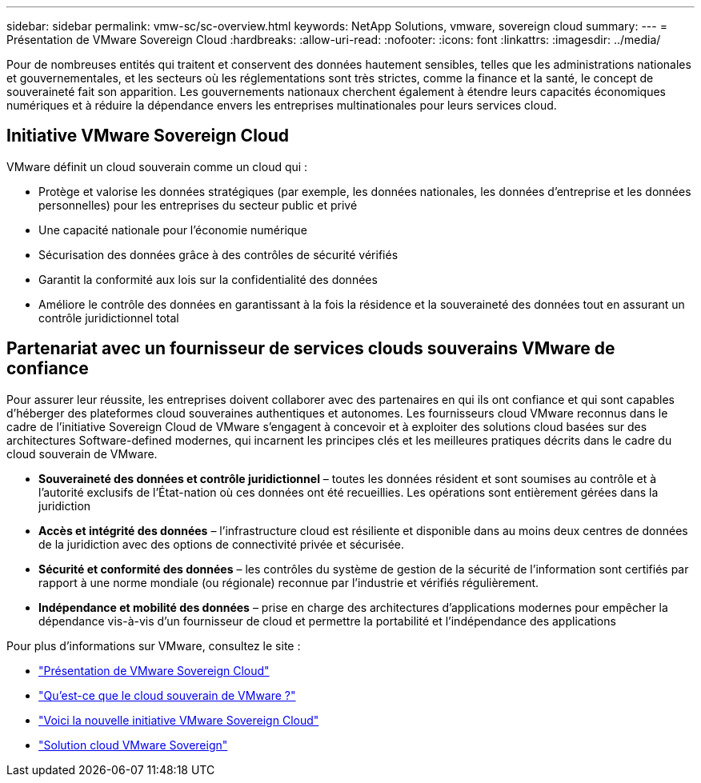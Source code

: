 ---
sidebar: sidebar 
permalink: vmw-sc/sc-overview.html 
keywords: NetApp Solutions, vmware, sovereign cloud 
summary:  
---
= Présentation de VMware Sovereign Cloud
:hardbreaks:
:allow-uri-read: 
:nofooter: 
:icons: font
:linkattrs: 
:imagesdir: ../media/


[role="lead"]
Pour de nombreuses entités qui traitent et conservent des données hautement sensibles, telles que les administrations nationales et gouvernementales, et les secteurs où les réglementations sont très strictes, comme la finance et la santé, le concept de souveraineté fait son apparition. Les gouvernements nationaux cherchent également à étendre leurs capacités économiques numériques et à réduire la dépendance envers les entreprises multinationales pour leurs services cloud.



== Initiative VMware Sovereign Cloud

VMware définit un cloud souverain comme un cloud qui :

* Protège et valorise les données stratégiques (par exemple, les données nationales, les données d'entreprise et les données personnelles) pour les entreprises du secteur public et privé
* Une capacité nationale pour l'économie numérique
* Sécurisation des données grâce à des contrôles de sécurité vérifiés
* Garantit la conformité aux lois sur la confidentialité des données
* Améliore le contrôle des données en garantissant à la fois la résidence et la souveraineté des données tout en assurant un contrôle juridictionnel total




== Partenariat avec un fournisseur de services clouds souverains VMware de confiance

Pour assurer leur réussite, les entreprises doivent collaborer avec des partenaires en qui ils ont confiance et qui sont capables d'héberger des plateformes cloud souveraines authentiques et autonomes. Les fournisseurs cloud VMware reconnus dans le cadre de l'initiative Sovereign Cloud de VMware s'engagent à concevoir et à exploiter des solutions cloud basées sur des architectures Software-defined modernes, qui incarnent les principes clés et les meilleures pratiques décrits dans le cadre du cloud souverain de VMware.

* *Souveraineté des données et contrôle juridictionnel* – toutes les données résident et sont soumises au contrôle et à l'autorité exclusifs de l'État-nation où ces données ont été recueillies. Les opérations sont entièrement gérées dans la juridiction
* *Accès et intégrité des données* – l'infrastructure cloud est résiliente et disponible dans au moins deux centres de données de la juridiction avec des options de connectivité privée et sécurisée.
* *Sécurité et conformité des données* – les contrôles du système de gestion de la sécurité de l'information sont certifiés par rapport à une norme mondiale (ou régionale) reconnue par l'industrie et vérifiés régulièrement.
* *Indépendance et mobilité des données* – prise en charge des architectures d'applications modernes pour empêcher la dépendance vis-à-vis d'un fournisseur de cloud et permettre la portabilité et l'indépendance des applications


Pour plus d'informations sur VMware, consultez le site :

* link:https://www.vmware.com/content/dam/digitalmarketing/vmware/en/pdf/docs/vmw-sovereign-cloud-solution-brief-customer.pdf["Présentation de VMware Sovereign Cloud"]
* link:https://www.vmware.com/topics/glossary/content/sovereign-cloud.html["Qu'est-ce que le cloud souverain de VMware ?"]
* link:https://blogs.vmware.com/cloud/2021/10/06/vmware-sovereign-cloud/["Voici la nouvelle initiative VMware Sovereign Cloud"]
* link:https://www.vmware.com/solutions/cloud-infrastructure/sovereign-cloud["Solution cloud VMware Sovereign"]

